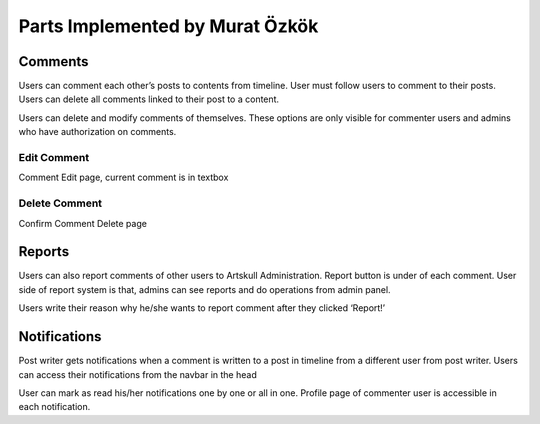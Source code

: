 Parts Implemented by Murat Özkök
================================

Comments
--------
Users can comment each other’s posts to contents from timeline. User must follow users to comment to their posts. Users can delete all comments linked to their post to a content.  

Users can delete and modify comments of themselves. These options are only visible for commenter users and admins who have authorization on comments.

Edit Comment
~~~~~~~~~~~~
Comment Edit page, current comment is in textbox

Delete Comment
~~~~~~~~~~~~~~
Confirm Comment Delete page

Reports
-------
Users can also report comments of other users to Artskull Administration. Report button is under of each comment. User side of report system is that, admins can see reports and do operations from admin panel.


Users write their reason why he/she wants to report comment after they clicked ‘Report!’

Notifications
-------------
Post writer gets notifications when a comment is written to a post in timeline from a different user from post writer. Users can access their notifications from the navbar in the head

User can mark as read his/her notifications one by one or all in one. Profile page of commenter user is accessible in each notification.